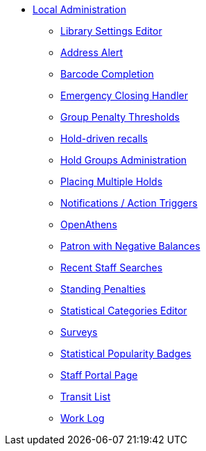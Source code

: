 * xref:local_admin:introduction.adoc[Local Administration]
** xref:admin:librarysettings.adoc[Library Settings Editor]
** xref:admin:lsa-address_alert.adoc[Address Alert]
** xref:admin:lsa-barcode_completion.adoc[Barcode Completion]
** xref:admin:emergency_closing_handler.adoc[Emergency Closing Handler]
** xref:local_admin:group_penalty_thresholds.adoc[Group Penalty Thresholds]
** xref:admin:hold_driven_recalls.adoc[Hold-driven recalls]
** xref:admin:hold_groups_admin.adoc[Hold Groups Administration]
** xref:local_admin:multiple_holds_admin.adoc[Placing Multiple Holds]
** xref:admin:actiontriggers.adoc[Notifications / Action Triggers]
** xref:local_admin:openathens.adoc[OpenAthens]
** xref:local_admin:negative_balances.adoc[Patron with Negative Balances]
** xref:admin:staff_client-recent_searches.adoc[Recent Staff Searches]
** xref:admin:lsa-standing_penalties.adoc[Standing Penalties]
** xref:admin:lsa-statcat.adoc[Statistical Categories Editor]
** xref:admin:surveys.adoc[Surveys]
** xref:admin:popularity_badges_web_client.adoc[Statistical Popularity Badges]
** xref:local_admin:staff_portal_page.adoc[Staff Portal Page]
** xref:local_admin:transit_list.adoc[Transit List]
** xref:admin:lsa-work_log.adoc[Work Log]
